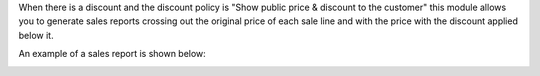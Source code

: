When there is a discount and the discount policy is "Show public price & discount to the customer" this module allows you to generate sales reports crossing out the original price of each sale line and with the price with the discount applied below it.

An example of a sales report is shown below:
  .. image:: ../static/img/example.png
